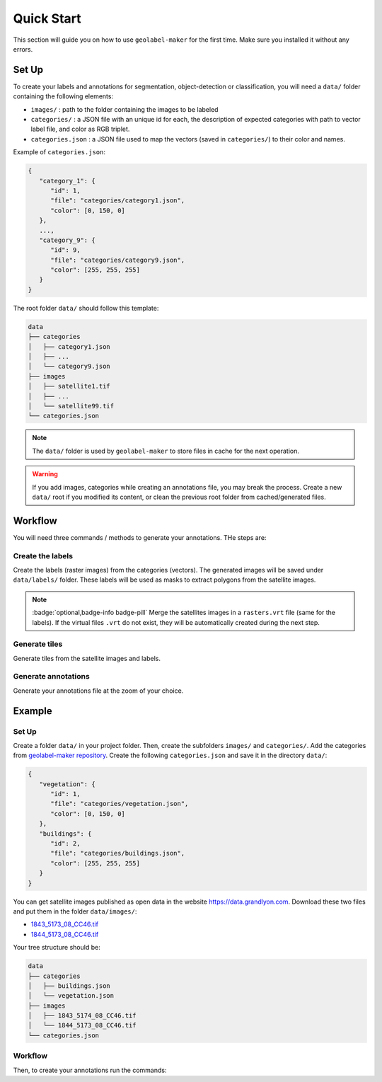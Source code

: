 ===========
Quick Start
===========

This section will guide you on how to use ``geolabel-maker`` for the first time.
Make sure you installed it without any errors.

.. seealso::
   See `this section <install.html>`__ to install ``geolabel-maker``.


Set Up
======

To create your labels and annotations for segmentation, object-detection or classification, 
you will need a ``data/`` folder containing the following elements:

* ``images/`` : path to the folder containing the images to be labeled
* ``categories/`` : a JSON file with an unique id for each, the description of expected categories with path to vector label file, and color as RGB triplet.
* ``categories.json`` : a JSON file used to map the vectors (saved in ``categories/``) to their color and names.

Example of ``categories.json``:

.. code-block::

   {
      "category_1": {
         "id": 1,
         "file": "categories/category1.json",
         "color": [0, 150, 0]
      },
      ...,
      "category_9": {
         "id": 9,
         "file": "categories/category9.json",
         "color": [255, 255, 255]
      }
   }

The root folder ``data/`` should follow this template:

.. code-block::

   data
   ├── categories
   │   ├── category1.json
   │   ├── ...
   │   └── category9.json
   ├── images
   │   ├── satellite1.tif
   │   ├── ...
   │   └── satellite99.tif
   └── categories.json

.. note::
   The ``data/`` folder is used by ``geolabel-maker`` to store files in cache for the next operation.

.. warning::
   If you add images, categories while creating an annotations file, 
   you may break the process.
   Create a new ``data/`` root if you modified its content, 
   or clean the previous root folder from cached/generated files.


Workflow
========

You will need three commands / methods to generate your annotations.
THe steps are:


Create the labels
-----------------

Create the labels (raster images) from the categories (vectors).
The generated images will be saved under ``data/labels/`` folder.
These labels will be used as masks to extract polygons from the satellite images.

.. tabbed:: Python

   .. code-block:: python

      from geolabel_maker import Dataset

      # Open the dataset from the root
      dataset = Dataset.open(root="data")
      # Create labels from geometries and raster files
      dataset.generate_labels()

.. tabbed:: Command Lines

   .. code-block::

      geolabel_maker make_labels  --root  Path to the folder containing images and categories sub-folders


.. note::
   :badge:`optional,badge-info badge-pill`
   Merge the satellites images in a ``rasters.vrt`` file (same for the labels).
   If the virtual files ``.vrt`` do not exist, 
   they will be automatically created during the next step.

   .. tabbed:: Python

      .. code-block:: python

         dataset.generate_vrt()

   .. tabbed:: Command Lines

      .. code-block::

         geolabel_maker make_rasters --root  Path to the folder containing images and categories sub-folders


Generate tiles
--------------

Generate tiles from the satellite images and labels.

.. tabbed:: Python

   .. code-block:: python

      # Generate tiles from images and labels
      dataset.generate_tiles(zoom="14-20")

.. tabbed:: Command Lines

   .. code-block::

      geolabel_maker make_tiles --root  Path to the folder containing images and categories sub-folders
                                --zoom  (optional) Zoom interval e.g. 14-20

Generate annotations
--------------------

Generate your annotations file at the zoom of your choice.

.. tabbed:: Python

   .. code-block:: python

      from geolabel_maker.annotations import COCO

      # Create a COCO annotations
      annotation = COCO.from_dataset(dataset, zoom=17)
      # Save the annotations
      annotation.save("coco.json")

.. tabbed:: Command Lines

   .. code-block::

      geolabel_maker make_annotations --root  Path to the folder containing images and categories sub-folders
                                      --zoom  Zoom level used e.g. 17
                                      --type  Type of annotation e.g. coco
                                      --file  (optional) Output file e.g. coco.json


Example
=======

Set Up
------

Create a folder ``data/`` in your project folder.
Then, create the subfolders ``images/`` and ``categories/``.
Add the categories from `geolabel-maker repository <https://github.com/makinacorpus/geolabel-maker/tree/master/data/categories>`__.
Create the following ``categories.json`` and save it in the directory ``data/``:

.. code-block::

   {
      "vegetation": {
         "id": 1,
         "file": "categories/vegetation.json",
         "color": [0, 150, 0]
      },
      "buildings": {
         "id": 2,
         "file": "categories/buildings.json",
         "color": [255, 255, 255]
      }
   }


You can get satellite images published as open data in the website `https://data.grandlyon.com <https://data.grandlyon.com>`__.
Download these two files and put them in the folder ``data/images/``:

* `1843_5173_08_CC46.tif <https://download.data.grandlyon.com/files/grandlyon/imagerie/ortho2018/ortho/GeoTiff_YcBcR/1km_8cm_CC46/1843_5173_08_CC46.tif>`__
* `1844_5173_08_CC46.tif <https://download.data.grandlyon.com/files/grandlyon/imagerie/ortho2018/ortho/GeoTiff_YcBcR/1km_8cm_CC46/1844_5173_08_CC46.tif>`__

Your tree structure should be:

.. code-block::

   data
   ├── categories
   │   ├── buildings.json
   │   └── vegetation.json
   ├── images
   │   ├── 1843_5174_08_CC46.tif
   │   └── 1844_5173_08_CC46.tif   
   └── categories.json


Workflow
--------

Then, to create your annotations run the commands:

.. tabbed:: Python

   .. code-block:: python

      from geolabel_maker import Dataset
      from geolabel_maker.annotations import COCO

      # Open the dataset from the root
      dataset = Dataset.open("data")
      # Create labels from geometries and raster files
      dataset.generate_labels()
      # Generate tiles from images and labels
      dataset.generate_tiles(zoom="17-20")

      # Create a COCO annotations
      annotation = COCO.from_dataset(dataset, zoom=17)
      # Save the annotations
      annotation.save("coco.json")

.. tabbed:: Command Lines

   .. code-block::

      geolabel_maker make_labels --root data

      geolabel_maker make_tiles --root data --zoom 17-20

      geolabel_maker make_annotations --root data --zoom 17 --type coco --file coco.json

